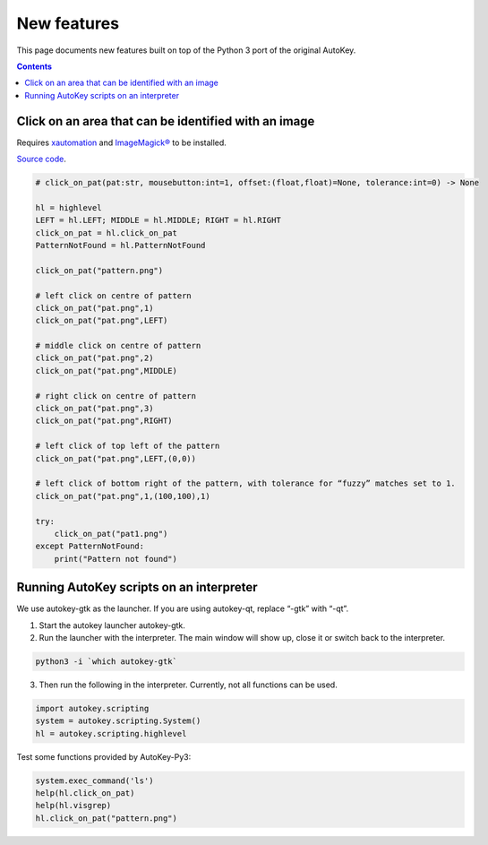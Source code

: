 ============
New features
============
This page documents new features built on top of the Python 3 port of the original AutoKey.

.. contents::

Click on an area that can be identified with an image
=====================================================
Requires `xautomation`_ and `ImageMagick®`_ to be installed.

.. _xautomation: http://hoopajoo.net/projects/xautomation.html
.. _ImageMagick®: http://www.imagemagick.org/

`Source code`_.

.. _Source code: https://github.com/guoci/autokey-py3/blob/master/src/lib/scripting_highlevel.py

.. code:: python

   # click_on_pat(pat:str, mousebutton:int=1, offset:(float,float)=None, tolerance:int=0) -> None
   
   hl = highlevel
   LEFT = hl.LEFT; MIDDLE = hl.MIDDLE; RIGHT = hl.RIGHT
   click_on_pat = hl.click_on_pat
   PatternNotFound = hl.PatternNotFound

   click_on_pat("pattern.png")

   # left click on centre of pattern
   click_on_pat("pat.png",1)
   click_on_pat("pat.png",LEFT)
    
   # middle click on centre of pattern
   click_on_pat("pat.png",2)
   click_on_pat("pat.png",MIDDLE)
    
   # right click on centre of pattern
   click_on_pat("pat.png",3)
   click_on_pat("pat.png",RIGHT)
    
   # left click of top left of the pattern
   click_on_pat("pat.png",LEFT,(0,0))
    
   # left click of bottom right of the pattern, with tolerance for “fuzzy” matches set to 1.
   click_on_pat("pat.png",1,(100,100),1)
    
   try:
       click_on_pat("pat1.png")
   except PatternNotFound:
       print("Pattern not found")



Running AutoKey scripts on an interpreter
=========================================

We use autokey-gtk as the launcher. If you are using autokey-qt, replace “-gtk” with “-qt”.

1. Start the autokey launcher autokey-gtk.
2. Run the launcher with the interpreter. The main window will show up, close it or switch back to the interpreter.

.. code:: sh

   python3 -i `which autokey-gtk`

3. Then run the following in the interpreter. Currently, not all functions can be used.

.. code:: python

   import autokey.scripting
   system = autokey.scripting.System()
   hl = autokey.scripting.highlevel

Test some functions provided by AutoKey-Py3:

.. code:: python

   system.exec_command('ls')
   help(hl.click_on_pat)
   help(hl.visgrep)
   hl.click_on_pat("pattern.png")

